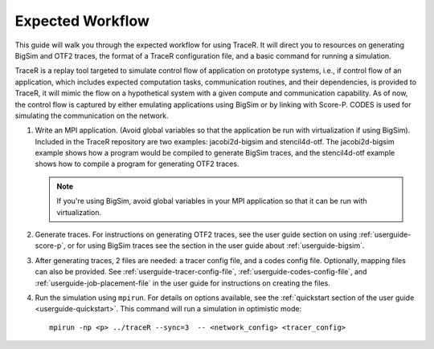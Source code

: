 .. _tutorial-workflow:

Expected Workflow
=================

This guide will walk you through the expected workflow for using TraceR.
It will direct you to resources on generating BigSim and OTF2 traces, the
format of a TraceR configuration file, and a basic command for running a
simulation.

TraceR is a replay tool targeted to simulate control flow of application on
prototype systems, i.e., if control flow of an application, which includes
expected computation tasks, communication routines, and their dependencies, is
provided to TraceR, it will mimic the flow on a hypothetical system with a given
compute and communication capability. As of now, the control flow is captured by
either emulating applications using BigSim or by linking with Score-P. CODES
is used for simulating the communication on the network.

1. Write an MPI application. (Avoid global variables so that the application be
   run with virtualization if using BigSim). Included in the TraceR repository are
   two examples: jacobi2d-bigsim and stencil4d-otf. The jacobi2d-bigsim example
   shows how a program would be compiled to generate BigSim traces, and the
   stencil4d-otf example shows how to compile a program for generating OTF2 traces.

   .. note::
      If you're using BigSim, avoid global variables in your MPI application so that it can be run with virtualization.

2. Generate traces. For instructions on generating OTF2 traces, see the user guide
   section on using :ref:`userguide-score-p`, or for using BigSim traces see the section in
   the user guide about :ref:`userguide-bigsim`.

3. After generating traces, 2 files are needed: a tracer config file, and a codes config file.
   Optionally, mapping files can also be provided. See :ref:`userguide-tracer-config-file`, :ref:`userguide-codes-config-file`,
   and :ref:`userguide-job-placement-file` in the user guide for instructions on creating the files.

4. Run the simulation using ``mpirun``. For details on options available, see the
   :ref:`quickstart section of the user guide <userguide-quickstart>`. This command will
   run a simulation in optimistic mode::
    
    mpirun -np <p> ../traceR --sync=3  -- <network_config> <tracer_config>